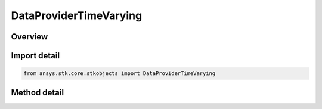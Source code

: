 DataProviderTimeVarying
=======================

.. py:class:: ansys.stk.core.stkobjects.DataProviderTimeVarying

   Bases: :py:class:`~ansys.stk.core.stkobjects.IDataProvider`, :py:class:`~ansys.stk.core.stkobjects.IDataProviderInfo`

   Support for time-dependent data providers (e.g. Satellite position).

.. py:currentmodule:: DataProviderTimeVarying

Overview
--------

.. tab-set::

    .. tab-item:: Methods
        
        .. list-table::
            :header-rows: 0
            :widths: auto

            * - :py:attr:`~ansys.stk.core.stkobjects.DataProviderTimeVarying.exec`
              - Compute the data; time-dependent data providers require an interval and a time step. Start/Stop use DateFormat Dimension. StepTime uses Time Dimension.
            * - :py:attr:`~ansys.stk.core.stkobjects.DataProviderTimeVarying.exec_elements`
              - Compute the data and return just the indicated data elements; time-dependent data providers require an interval and a time step.
            * - :py:attr:`~ansys.stk.core.stkobjects.DataProviderTimeVarying.exec_single`
              - Compute the data given a single Time. SingleTime uses DateFormat Dimension.
            * - :py:attr:`~ansys.stk.core.stkobjects.DataProviderTimeVarying.exec_single_elements`
              - Compute the data given a single Time and return just the indicated data elements. SingleTime uses DateFormat Dimension.
            * - :py:attr:`~ansys.stk.core.stkobjects.DataProviderTimeVarying.exec_single_elements_array`
              - Compute the data given a single Time array and return just the indicated data elements. If time values without data are requested, null entries will be returned in the data array. SingleTime uses DateFormat Dimension.
            * - :py:attr:`~ansys.stk.core.stkobjects.DataProviderTimeVarying.exec_native_times`
              - Compute the data for default; default time-dependent data providers require an interval. Start/Stop use DateFormat Dimension.
            * - :py:attr:`~ansys.stk.core.stkobjects.DataProviderTimeVarying.exec_elements_native_times`
              - Compute the data for default; return just the indicated data elements; default time-dependent data providers require an interval. Start/Stop use DateFormat Dimension.
            * - :py:attr:`~ansys.stk.core.stkobjects.DataProviderTimeVarying.exec_event_array`
              - Compute the data given a Times Array component. Also requires object start and stop times, which use DateFormat Dimension.
            * - :py:attr:`~ansys.stk.core.stkobjects.DataProviderTimeVarying.exec_elements_event_array`
              - Compute the data and returns just the indicated data elements; Input is a Times Array component, and object start and stop times. Start/Stop use DateFormat Dimension.
            * - :py:attr:`~ansys.stk.core.stkobjects.DataProviderTimeVarying.exec_elements_event_array_only`
              - Compute the data and returns just the indicated data elements; Input is a Times Array component.



Import detail
-------------

.. code-block:: python

    from ansys.stk.core.stkobjects import DataProviderTimeVarying



Method detail
-------------

.. py:method:: exec(self, startTime: typing.Any, stopTime: typing.Any, stepTime: float) -> DataProviderResult
    :canonical: ansys.stk.core.stkobjects.DataProviderTimeVarying.exec

    Compute the data; time-dependent data providers require an interval and a time step. Start/Stop use DateFormat Dimension. StepTime uses Time Dimension.

    :Parameters:

    **startTime** : :obj:`~typing.Any`
    **stopTime** : :obj:`~typing.Any`
    **stepTime** : :obj:`~float`

    :Returns:

        :obj:`~DataProviderResult`

.. py:method:: exec_elements(self, startTime: typing.Any, stopTime: typing.Any, stepTime: float, elementNames: list) -> DataProviderResult
    :canonical: ansys.stk.core.stkobjects.DataProviderTimeVarying.exec_elements

    Compute the data and return just the indicated data elements; time-dependent data providers require an interval and a time step.

    :Parameters:

    **startTime** : :obj:`~typing.Any`
    **stopTime** : :obj:`~typing.Any`
    **stepTime** : :obj:`~float`
    **elementNames** : :obj:`~list`

    :Returns:

        :obj:`~DataProviderResult`

.. py:method:: exec_single(self, singleTime: typing.Any) -> DataProviderResult
    :canonical: ansys.stk.core.stkobjects.DataProviderTimeVarying.exec_single

    Compute the data given a single Time. SingleTime uses DateFormat Dimension.

    :Parameters:

    **singleTime** : :obj:`~typing.Any`

    :Returns:

        :obj:`~DataProviderResult`

.. py:method:: exec_single_elements(self, singleTime: typing.Any, elementNames: list) -> DataProviderResult
    :canonical: ansys.stk.core.stkobjects.DataProviderTimeVarying.exec_single_elements

    Compute the data given a single Time and return just the indicated data elements. SingleTime uses DateFormat Dimension.

    :Parameters:

    **singleTime** : :obj:`~typing.Any`
    **elementNames** : :obj:`~list`

    :Returns:

        :obj:`~DataProviderResult`

.. py:method:: exec_single_elements_array(self, timeArray: list, elementNames: list) -> DataProviderResultTimeArrayElements
    :canonical: ansys.stk.core.stkobjects.DataProviderTimeVarying.exec_single_elements_array

    Compute the data given a single Time array and return just the indicated data elements. If time values without data are requested, null entries will be returned in the data array. SingleTime uses DateFormat Dimension.

    :Parameters:

    **timeArray** : :obj:`~list`
    **elementNames** : :obj:`~list`

    :Returns:

        :obj:`~DataProviderResultTimeArrayElements`

.. py:method:: exec_native_times(self, startTime: typing.Any, stopTime: typing.Any) -> DataProviderResult
    :canonical: ansys.stk.core.stkobjects.DataProviderTimeVarying.exec_native_times

    Compute the data for default; default time-dependent data providers require an interval. Start/Stop use DateFormat Dimension.

    :Parameters:

    **startTime** : :obj:`~typing.Any`
    **stopTime** : :obj:`~typing.Any`

    :Returns:

        :obj:`~DataProviderResult`

.. py:method:: exec_elements_native_times(self, startTime: typing.Any, stopTime: typing.Any, elementNames: list) -> DataProviderResult
    :canonical: ansys.stk.core.stkobjects.DataProviderTimeVarying.exec_elements_native_times

    Compute the data for default; return just the indicated data elements; default time-dependent data providers require an interval. Start/Stop use DateFormat Dimension.

    :Parameters:

    **startTime** : :obj:`~typing.Any`
    **stopTime** : :obj:`~typing.Any`
    **elementNames** : :obj:`~list`

    :Returns:

        :obj:`~DataProviderResult`

.. py:method:: exec_event_array(self, pEventArray: ITimeToolEventArray, startTime: typing.Any, stopTime: typing.Any) -> DataProviderResult
    :canonical: ansys.stk.core.stkobjects.DataProviderTimeVarying.exec_event_array

    Compute the data given a Times Array component. Also requires object start and stop times, which use DateFormat Dimension.

    :Parameters:

    **pEventArray** : :obj:`~ITimeToolEventArray`
    **startTime** : :obj:`~typing.Any`
    **stopTime** : :obj:`~typing.Any`

    :Returns:

        :obj:`~DataProviderResult`

.. py:method:: exec_elements_event_array(self, pEventArray: ITimeToolEventArray, startTime: typing.Any, stopTime: typing.Any, elementNames: list) -> DataProviderResult
    :canonical: ansys.stk.core.stkobjects.DataProviderTimeVarying.exec_elements_event_array

    Compute the data and returns just the indicated data elements; Input is a Times Array component, and object start and stop times. Start/Stop use DateFormat Dimension.

    :Parameters:

    **pEventArray** : :obj:`~ITimeToolEventArray`
    **startTime** : :obj:`~typing.Any`
    **stopTime** : :obj:`~typing.Any`
    **elementNames** : :obj:`~list`

    :Returns:

        :obj:`~DataProviderResult`

.. py:method:: exec_elements_event_array_only(self, pEventArray: ITimeToolEventArray, elementNames: list) -> DataProviderResult
    :canonical: ansys.stk.core.stkobjects.DataProviderTimeVarying.exec_elements_event_array_only

    Compute the data and returns just the indicated data elements; Input is a Times Array component.

    :Parameters:

    **pEventArray** : :obj:`~ITimeToolEventArray`
    **elementNames** : :obj:`~list`

    :Returns:

        :obj:`~DataProviderResult`

